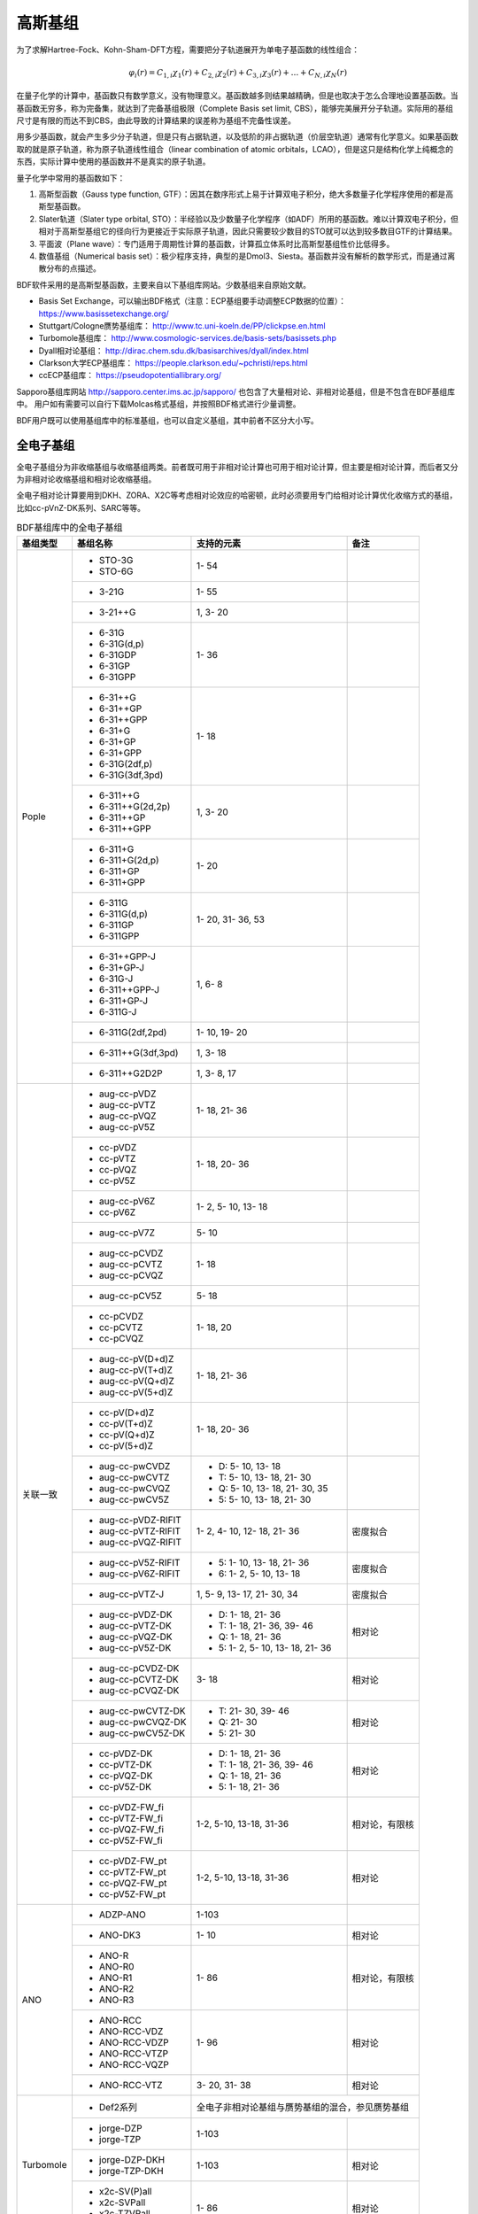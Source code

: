 高斯基组
================================================

为了求解Hartree-Fock、Kohn-Sham-DFT方程，需要把分子轨道展开为单电子基函数的线性组合：

.. math::
    \varphi_{i}(r) = C_{1,i}\chi_{1}(r) + C_{2,i}\chi_{2}(r) + C_{3,i}\chi_{3}(r) + \dots + C_{N,i}\chi_{N}(r)

在量子化学的计算中，基函数只有数学意义，没有物理意义。基函数越多则结果越精确，但是也取决于怎么合理地设置基函数。当基函数无穷多，称为完备集，就达到了完备基组极限（Complete Basis set limit, CBS），能够完美展开分子轨道。实际用的基组尺寸是有限的而达不到CBS，由此导致的计算结果的误差称为基组不完备性误差。

用多少基函数，就会产生多少分子轨道，但是只有占据轨道，以及低阶的非占据轨道（价层空轨道）通常有化学意义。如果基函数取的就是原子轨道，称为原子轨道线性组合（linear combination of atomic orbitals，LCAO），但是这只是结构化学上纯概念的东西，实际计算中使用的基函数并不是真实的原子轨道。

量子化学中常用的基函数如下：

#. 高斯型函数（Gauss type function, GTF）：因其在数序形式上易于计算双电子积分，绝大多数量子化学程序使用的都是高斯型基函数。
#. Slater轨道（Slater type orbital, STO）：半经验以及少数量子化学程序（如ADF）所用的基函数。难以计算双电子积分，但相对于高斯型基组它的径向行为更接近于实际原子轨道，因此只需要较少数目的STO就可以达到较多数目GTF的计算结果。
#. 平面波（Plane wave）：专门适用于周期性计算的基函数，计算孤立体系时比高斯型基组性价比低得多。
#. 数值基组（Numerical basis set）：极少程序支持，典型的是Dmol3、Siesta。基函数并没有解析的数学形式，而是通过离散分布的点描述。

BDF软件采用的是高斯型基函数，主要来自以下基组库网站。少数基组来自原始文献。

* Basis Set Exchange，可以输出BDF格式（注意：ECP基组要手动调整ECP数据的位置）： https://www.basissetexchange.org/
* Stuttgart/Cologne赝势基组库： http://www.tc.uni-koeln.de/PP/clickpse.en.html
* Turbomole基组库： http://www.cosmologic-services.de/basis-sets/basissets.php
* Dyall相对论基组： http://dirac.chem.sdu.dk/basisarchives/dyall/index.html
* Clarkson大学ECP基组库： https://people.clarkson.edu/~pchristi/reps.html
* ccECP基组库： https://pseudopotentiallibrary.org/

Sapporo基组库网站 http://sapporo.center.ims.ac.jp/sapporo/ 也包含了大量相对论、非相对论基组，但是不包含在BDF基组库中。
用户如有需要可以自行下载Molcas格式基组，并按照BDF格式进行少量调整。

BDF用户既可以使用基组库中的标准基组，也可以自定义基组，其中前者不区分大小写。

全电子基组
------------------------------------------------

全电子基组分为非收缩基组与收缩基组两类。前者既可用于非相对论计算也可用于相对论计算，但主要是相对论计算，而后者又分为非相对论收缩基组和相对论收缩基组。

全电子相对论计算要用到DKH、ZORA、X2C等考虑相对论效应的哈密顿，此时必须要用专门给相对论计算优化收缩方式的基组，比如cc-pVnZ-DK系列、SARC等等。

.. table:: BDF基组库中的全电子基组
    :widths: auto

    +------------------------+-----------------------------+----------------------------------------+------------------------+
    | 基组类型               | 基组名称                    | 支持的元素                             | 备注                   |
    +========================+=============================+========================================+========================+
    | Pople                  | - STO-3G                    | 1- 54                                  |                        |
    |                        | - STO-6G                    |                                        |                        |
    +                        +-----------------------------+----------------------------------------+------------------------+
    |                        | - 3-21G                     | 1- 55                                  |                        |
    +                        +-----------------------------+----------------------------------------+------------------------+
    |                        | - 3-21++G                   | 1,  3- 20                              |                        |
    +                        +-----------------------------+----------------------------------------+------------------------+
    |                        | - 6-31G                     | 1- 36                                  |                        |
    |                        | - 6-31G(d,p)                |                                        |                        |
    |                        | - 6-31GDP                   |                                        |                        |
    |                        | - 6-31GP                    |                                        |                        |
    |                        | - 6-31GPP                   |                                        |                        |
    +                        +-----------------------------+----------------------------------------+------------------------+
    |                        | - 6-31++G                   | 1- 18                                  |                        |
    |                        | - 6-31++GP                  |                                        |                        |
    |                        | - 6-31++GPP                 |                                        |                        |
    |                        | - 6-31+G                    |                                        |                        |
    |                        | - 6-31+GP                   |                                        |                        |
    |                        | - 6-31+GPP                  |                                        |                        |
    |                        | - 6-31G(2df,p)              |                                        |                        |
    |                        | - 6-31G(3df,3pd)            |                                        |                        |
    +                        +-----------------------------+----------------------------------------+------------------------+
    |                        | - 6-311++G                  | 1,  3- 20                              |                        |
    |                        | - 6-311++G(2d,2p)           |                                        |                        |
    |                        | - 6-311++GP                 |                                        |                        |
    |                        | - 6-311++GPP                |                                        |                        |
    +                        +-----------------------------+----------------------------------------+------------------------+
    |                        | - 6-311+G                   | 1- 20                                  |                        |
    |                        | - 6-311+G(2d,p)             |                                        |                        |
    |                        | - 6-311+GP                  |                                        |                        |
    |                        | - 6-311+GPP                 |                                        |                        |
    +                        +-----------------------------+----------------------------------------+------------------------+
    |                        | - 6-311G                    | 1- 20, 31- 36, 53                      |                        |
    |                        | - 6-311G(d,p)               |                                        |                        |
    |                        | - 6-311GP                   |                                        |                        |
    |                        | - 6-311GPP                  |                                        |                        |
    +                        +-----------------------------+----------------------------------------+------------------------+
    |                        | - 6-31++GPP-J               | 1,  6-  8                              |                        |
    |                        | - 6-31+GP-J                 |                                        |                        |
    |                        | - 6-31G-J                   |                                        |                        |
    |                        | - 6-311++GPP-J              |                                        |                        |
    |                        | - 6-311+GP-J                |                                        |                        |
    |                        | - 6-311G-J                  |                                        |                        |
    +                        +-----------------------------+----------------------------------------+------------------------+
    |                        | - 6-311G(2df,2pd)           | 1- 10, 19- 20                          |                        |
    +                        +-----------------------------+----------------------------------------+------------------------+
    |                        | - 6-311++G(3df,3pd)         | 1,  3- 18                              |                        |
    +                        +-----------------------------+----------------------------------------+------------------------+
    |                        | - 6-311++G2D2P              | 1,  3-  8, 17                          |                        |
    +------------------------+-----------------------------+----------------------------------------+------------------------+
    | 关联一致               | - aug-cc-pVDZ               | 1- 18, 21- 36                          |                        |
    |                        | - aug-cc-pVTZ               |                                        |                        |
    |                        | - aug-cc-pVQZ               |                                        |                        |
    |                        | - aug-cc-pV5Z               |                                        |                        |
    +                        +-----------------------------+----------------------------------------+------------------------+
    |                        | - cc-pVDZ                   | 1- 18, 20- 36                          |                        |
    |                        | - cc-pVTZ                   |                                        |                        |
    |                        | - cc-pVQZ                   |                                        |                        |
    |                        | - cc-pV5Z                   |                                        |                        |
    +                        +-----------------------------+----------------------------------------+------------------------+
    |                        | - aug-cc-pV6Z               | 1-  2,  5- 10, 13- 18                  |                        |
    |                        | - cc-pV6Z                   |                                        |                        |
    +                        +-----------------------------+----------------------------------------+------------------------+
    |                        | - aug-cc-pV7Z               | 5- 10                                  |                        |
    +                        +-----------------------------+----------------------------------------+------------------------+
    |                        | - aug-cc-pCVDZ              | 1- 18                                  |                        |
    |                        | - aug-cc-pCVTZ              |                                        |                        |
    |                        | - aug-cc-pCVQZ              |                                        |                        |
    +                        +-----------------------------+----------------------------------------+------------------------+
    |                        | - aug-cc-pCV5Z              | 5- 18                                  |                        |
    +                        +-----------------------------+----------------------------------------+------------------------+
    |                        | - cc-pCVDZ                  | 1- 18, 20                              |                        |
    |                        | - cc-pCVTZ                  |                                        |                        |
    |                        | - cc-pCVQZ                  |                                        |                        |
    +                        +-----------------------------+----------------------------------------+------------------------+
    |                        | - aug-cc-pV(D+d)Z           | 1- 18, 21- 36                          |                        |
    |                        | - aug-cc-pV(T+d)Z           |                                        |                        |
    |                        | - aug-cc-pV(Q+d)Z           |                                        |                        |
    |                        | - aug-cc-pV(5+d)Z           |                                        |                        |
    +                        +-----------------------------+----------------------------------------+------------------------+
    |                        | - cc-pV(D+d)Z               | 1- 18, 20- 36                          |                        |
    |                        | - cc-pV(T+d)Z               |                                        |                        |
    |                        | - cc-pV(Q+d)Z               |                                        |                        |
    |                        | - cc-pV(5+d)Z               |                                        |                        |
    +                        +-----------------------------+----------------------------------------+------------------------+
    |                        | - aug-cc-pwCVDZ             | - D: 5- 10, 13- 18                     |                        |
    |                        | - aug-cc-pwCVTZ             | - T: 5- 10, 13- 18, 21- 30             |                        |
    |                        | - aug-cc-pwCVQZ             | - Q: 5- 10, 13- 18, 21- 30, 35         |                        |
    |                        | - aug-cc-pwCV5Z             | - 5: 5- 10, 13- 18, 21- 30             |                        |
    +                        +-----------------------------+----------------------------------------+------------------------+
    |                        | - aug-cc-pVDZ-RIFIT         | 1-  2,  4- 10, 12- 18, 21- 36          | 密度拟合               |
    |                        | - aug-cc-pVTZ-RIFIT         |                                        |                        |
    |                        | - aug-cc-pVQZ-RIFIT         |                                        |                        |
    +                        +-----------------------------+----------------------------------------+------------------------+
    |                        | - aug-cc-pV5Z-RIFIT         | - 5: 1- 10, 13- 18, 21- 36             | 密度拟合               |
    |                        | - aug-cc-pV6Z-RIFIT         | - 6: 1-  2,  5- 10, 13- 18             |                        |
    +                        +-----------------------------+----------------------------------------+------------------------+
    |                        | - aug-cc-pVTZ-J             | 1,  5-  9, 13- 17, 21- 30, 34          | 密度拟合               |
    +                        +-----------------------------+----------------------------------------+------------------------+
    |                        | - aug-cc-pVDZ-DK            | - D: 1- 18, 21- 36                     | 相对论                 |
    |                        | - aug-cc-pVTZ-DK            | - T: 1- 18, 21- 36, 39- 46             |                        |
    |                        | - aug-cc-pVQZ-DK            | - Q: 1- 18, 21- 36                     |                        |
    |                        | - aug-cc-pV5Z-DK            | - 5: 1-  2,  5- 10, 13- 18, 21- 36     |                        |
    +                        +-----------------------------+----------------------------------------+------------------------+
    |                        | - aug-cc-pCVDZ-DK           | 3- 18                                  | 相对论                 |
    |                        | - aug-cc-pCVTZ-DK           |                                        |                        |
    |                        | - aug-cc-pCVQZ-DK           |                                        |                        |
    +                        +-----------------------------+----------------------------------------+------------------------+
    |                        | - aug-cc-pwCVTZ-DK          | - T: 21- 30, 39- 46                    | 相对论                 |
    |                        | - aug-cc-pwCVQZ-DK          | - Q: 21- 30                            |                        |
    |                        | - aug-cc-pwCV5Z-DK          | - 5: 21- 30                            |                        |
    +                        +-----------------------------+----------------------------------------+------------------------+
    |                        | - cc-pVDZ-DK                | - D: 1- 18, 21- 36                     | 相对论                 |
    |                        | - cc-pVTZ-DK                | - T: 1- 18, 21- 36, 39- 46             |                        |
    |                        | - cc-pVQZ-DK                | - Q: 1- 18, 21- 36                     |                        |
    |                        | - cc-pV5Z-DK                | - 5: 1- 18, 21- 36                     |                        |
    +                        +-----------------------------+----------------------------------------+------------------------+
    |                        | - cc-pVDZ-FW_fi             | 1-2,  5-10, 13-18, 31-36               | 相对论，有限核         |
    |                        | - cc-pVTZ-FW_fi             |                                        |                        |
    |                        | - cc-pVQZ-FW_fi             |                                        |                        |
    |                        | - cc-pV5Z-FW_fi             |                                        |                        |
    +                        +-----------------------------+----------------------------------------+------------------------+
    |                        | - cc-pVDZ-FW_pt             | 1-2,  5-10, 13-18, 31-36               | 相对论                 |
    |                        | - cc-pVTZ-FW_pt             |                                        |                        |
    |                        | - cc-pVQZ-FW_pt             |                                        |                        |
    |                        | - cc-pV5Z-FW_pt             |                                        |                        |
    +------------------------+-----------------------------+----------------------------------------+------------------------+
    | ANO                    | - ADZP-ANO                  | 1-103                                  |                        |
    +                        +-----------------------------+----------------------------------------+------------------------+
    |                        | - ANO-DK3                   | 1- 10                                  | 相对论                 |
    +                        +-----------------------------+----------------------------------------+------------------------+
    |                        | - ANO-R                     | 1- 86                                  | 相对论，有限核         |
    |                        | - ANO-R0                    |                                        |                        |
    |                        | - ANO-R1                    |                                        |                        |
    |                        | - ANO-R2                    |                                        |                        |
    |                        | - ANO-R3                    |                                        |                        |
    +                        +-----------------------------+----------------------------------------+------------------------+
    |                        | - ANO-RCC                   | 1- 96                                  | 相对论                 |
    |                        | - ANO-RCC-VDZ               |                                        |                        |
    |                        | - ANO-RCC-VDZP              |                                        |                        |
    |                        | - ANO-RCC-VTZP              |                                        |                        |
    |                        | - ANO-RCC-VQZP              |                                        |                        |
    +                        +-----------------------------+----------------------------------------+------------------------+
    |                        | - ANO-RCC-VTZ               | 3- 20, 31- 38                          | 相对论                 |
    +------------------------+-----------------------------+----------------------------------------+------------------------+
    | Turbomole              | - Def2系列                  | 全电子非相对论基组与赝势基组的混合，参见赝势基组                |
    +                        +-----------------------------+----------------------------------------+------------------------+
    |                        | - jorge-DZP                 | 1-103                                  |                        |
    |                        | - jorge-TZP                 |                                        |                        |
    +                        +-----------------------------+----------------------------------------+------------------------+
    |                        | - jorge-DZP-DKH             | 1-103                                  | 相对论                 |
    |                        | - jorge-TZP-DKH             |                                        |                        |
    +                        +-----------------------------+----------------------------------------+------------------------+
    |                        | - x2c-SV(P)all              | 1- 86                                  | 相对论                 |
    |                        | - x2c-SVPall                |                                        |                        |
    |                        | - x2c-TZVPall               |                                        |                        |
    |                        | - x2c-TZVPPall              |                                        |                        |
    +------------------------+-----------------------------+----------------------------------------+------------------------+
    | 非收缩                 | - UGBS                      | 1- 90, 94- 95, 98-103                  | 相对论                 |
    +                        +-----------------------------+----------------------------------------+------------------------+
    |                        | - Dirac-RPF-4Z              | 1-118                                  | 相对论                 |
    |                        | - Dirac-aug-RPF-4Z          |                                        |                        |
    +                        +-----------------------------+----------------------------------------+------------------------+
    |                        | - Dirac-Dyall.2zp           | 1-118                                  | 相对论                 |
    |                        | - Dirac-Dyall.3zp           |                                        |                        |
    |                        | - Dirac-Dyall.4zp           |                                        |                        |
    |                        | - Dirac-Dyall.ae2z          |                                        |                        |
    |                        | - Dirac-Dyall.ae3z          |                                        |                        |
    |                        | - Dirac-Dyall.ae4z          |                                        |                        |
    |                        | - Dirac-Dyall.cv2z          |                                        |                        |
    |                        | - Dirac-Dyall.cv3z          |                                        |                        |
    |                        | - Dirac-Dyall.cv4z          |                                        |                        |
    |                        | - Dirac-Dyall.v2z           |                                        |                        |
    |                        | - Dirac-Dyall.v3z           |                                        |                        |
    |                        | - Dirac-Dyall.v4z           |                                        |                        |
    +                        +-----------------------------+----------------------------------------+------------------------+
    |                        | - Dirac-Dyall.aae2z         | - 1-2, 5-10, 13-18, 31-36, 49-54       | 相对论                 |
    |                        | - Dirac-Dyall.aae3z         | - 81-86, 113-118                       |                        |
    |                        | - Dirac-Dyall.aae4z         |                                        |                        |
    |                        | - Dirac-Dyall.acv2z         |                                        |                        |
    |                        | - Dirac-Dyall.acv3z         |                                        |                        |
    |                        | - Dirac-Dyall.acv4z         |                                        |                        |
    |                        | - Dirac-Dyall.av2z          |                                        |                        |
    |                        | - Dirac-Dyall.av3z          |                                        |                        |
    |                        | - Dirac-Dyall.av4z          |                                        |                        |
    +------------------------+-----------------------------+----------------------------------------+------------------------+
    | 其它                   | - SVP-BSEX                  | 1, 3-10                                |                        |
    +                        +-----------------------------+----------------------------------------+------------------------+
    |                        | - DZP                       | 1, 6-8, 16, 26, 42                     |                        |
    +                        +-----------------------------+----------------------------------------+------------------------+
    |                        | - DZVP                      | 1, 3-9, 11-17, 19-20, 31-35, 49-53     |                        |
    +                        +-----------------------------+----------------------------------------+------------------------+
    |                        | - TZVPP                     | 1, 6-7                                 |                        |
    +                        +-----------------------------+----------------------------------------+------------------------+
    |                        | - IGLO-II                   | 1,  5-  9, 13- 17                      |                        |
    |                        | - IGLO-III                  |                                        |                        |
    +                        +-----------------------------+----------------------------------------+------------------------+
    |                        | - Sadlej-pVTZ               | 1,  6- 8                               |                        |
    +                        +-----------------------------+----------------------------------------+------------------------+
    |                        | - Wachters+f                | 21- 29                                 |                        |
    +------------------------+-----------------------------+----------------------------------------+------------------------+


赝势基组
------------------------------------------------

赝势基组需要结合赝势使用，基函数只描述原子的价层电子。当体系涉及到较重元素时，通常对它们用赝势基组，而其它原子照常用普通基组。这样一方面可以大大节约计算时间，同时还能等效体现出标量相对论效应。Lan系列、Stuttgart系列、cc-pVnZ-PP系列都属于这类基组。def2基组从第五周期开始也都是赝势基组。

对相对论问题需要较严格考虑时需要直接做相对论计算，而不能仅通过赝势近似表现相对论效应，此时的计算要考虑所有电子。这类计算不能用普通基组，而需要专为相对论计算优化的基组，如：cc-pVnZ-DK系列、SARC、ANO-RCC、Dya等。

根据赝势是否包含旋轨耦合项，赝势基组分为标量赝势基组与旋轨耦合赝势基组两类。为了方便调用，一些较轻元素的赝势基组实际上是全电子非相对论基组。

.. table:: BDF基组库中的赝势基组
    :widths: auto

    +------------------------+-----------------------------+----------------------------------------+------------------------+
    | 基组类型               | 基组名称                    | 支持的元素                             | 备注                   |
    +========================+=============================+========================================+========================+
    | 关联一致               | - aug-cc-pVDZ-PP            | 29- 36, 39- 54, 72- 86                 | SOECP                  |
    |                        | - aug-cc-pVTZ-PP            |                                        |                        |
    |                        | - aug-cc-pVQZ-PP            |                                        |                        |
    |                        | - aug-cc-pV5Z-PP            |                                        |                        |
    |                        | - aug-cc-pwCVDZ-PP          |                                        |                        |
    |                        | - aug-cc-pwCVTZ-PP          |                                        |                        |
    |                        | - aug-cc-pwCVQZ-PP          |                                        |                        |
    |                        | - aug-cc-pwCV5Z-PP          |                                        |                        |
    |                        | - cc-pVDZ-PP                |                                        |                        |
    |                        | - cc-pVTZ-PP                |                                        |                        |
    |                        | - cc-pVQZ-PP                |                                        |                        |
    |                        | - cc-pV5Z-PP                |                                        |                        |
    |                        | - cc-pwCVDZ-PP              |                                        |                        |
    |                        | - cc-pwCVTZ-PP              |                                        |                        |
    |                        | - cc-pwCVQZ-PP              |                                        |                        |
    |                        | - cc-pwCV5Z-PP              |                                        |                        |
    +                        +-----------------------------+----------------------------------------+------------------------+
    |                        | - aug-cc-pCVDZ-ccECP        | 19- 30                                 |                        |
    |                        | - aug-cc-pCVTZ-ccECP        |                                        |                        |
    |                        | - aug-cc-pCVQZ-ccECP        |                                        |                        |
    |                        | - aug-cc-pCV5Z-ccECP        |                                        |                        |
    |                        | - cc-pCVDZ-ccECP            |                                        |                        |
    |                        | - cc-pCVTZ-ccECP            |                                        |                        |
    |                        | - cc-pCVQZ-ccECP            |                                        |                        |
    |                        | - cc-pCV5Z-ccECP            |                                        |                        |
    +                        +-----------------------------+----------------------------------------+------------------------+
    |                        | - aug-cc-pVDZ-ccECP         | - D: 3- 9, 11- 17, 19- 36              |                        |
    |                        | - aug-cc-pVTZ-ccECP         | - T: 3- 9, 11- 17, 19- 36              |                        |
    |                        | - aug-cc-pVQZ-ccECP         | - Q: 3- 9, 11- 17, 19- 36              |                        |
    |                        | - aug-cc-pV5Z-ccECP         | - 5: 3- 9, 11- 17, 19- 36              |                        |
    |                        | - aug-cc-pV6Z-ccECP         | - 6: 4- 9, 12- 17, 19- 20, 31- 36      |                        |
    +                        +-----------------------------+----------------------------------------+------------------------+
    |                        | - cc-pVDZ-ccECP             | - D: 3- 36                             |                        |
    |                        | - cc-pVTZ-ccECP             | - T: 3- 36                             |                        |
    |                        | - cc-pVQZ-ccECP             | - Q: 3- 36                             |                        |
    |                        | - cc-pV5Z-ccECP             | - 5: 3- 36                             |                        |
    |                        | - cc-pV6Z-ccECP             | - 6: 4- 10, 12- 20, 31- 36             |                        |
    +                        +-----------------------------+----------------------------------------+------------------------+
    |                        | - Pitzer-AVDZ-PP            | 3- 10                                  | SOECP                  |
    +                        +-----------------------------+----------------------------------------+------------------------+
    |                        | - Pitzer-VDZ-PP             | 3- 18                                  | SOECP                  |
    |                        | - Pitzer-VTZ-PP             |                                        |                        |
    +------------------------+-----------------------------+----------------------------------------+------------------------+
    | Clarkson               | - CRENBL                    | 1 (all e.), 3-118                      | 小芯                   |
    +                        +-----------------------------+----------------------------------------+------------------------+
    |                        | - CRENBS                    | 21- 36, 39- 54, 57, 72- 86, 104-118    | 大芯                   |
    +------------------------+-----------------------------+----------------------------------------+------------------------+
    | Turbomole              | - Def2-SVP                  | 1- 36 (all e.), 37- 57, 72- 86         |                        |
    |                        | - Def2-SV(P)                |                                        |                        |
    |                        | - Def2-SVPD                 |                                        |                        |
    |                        | - Def2-SVPD-TM73            |                                        |                        |
    |                        | - Def2-TZVP                 |                                        |                        |
    |                        | - Def2-TZVPD                |                                        |                        |
    |                        | - Def2-TZVPD-TM73           |                                        |                        |
    |                        | - Def2-TZVP-F               |                                        |                        |
    |                        | - Def2-TZVPP-F              |                                        |                        |
    |                        | - Def2-TZVPP                |                                        |                        |
    |                        | - Def2-TZVPPD               |                                        |                        |
    |                        | - Def2-TZVPPD-TM73          |                                        |                        |
    |                        | - Def2-QZVP                 |                                        |                        |
    |                        | - Def2-QZVPD                |                                        |                        |
    |                        | - Def2-QZVPD-TM73           |                                        |                        |
    |                        | - Def2-QZVPP                |                                        |                        |
    |                        | - Def2-QZVPPD               |                                        |                        |
    |                        | - Def2-QZVPPD-TM73          |                                        |                        |
    |                        | - ma-Def2-SV(P)             |                                        |                        |
    |                        | - ma-Def2-SVP               |                                        |                        |
    |                        | - ma-Def2-TZVP              |                                        |                        |
    |                        | - ma-Def2-TZVPP             |                                        |                        |
    |                        | - ma-Def2-QZVP              |                                        |                        |
    |                        | - ma-Def2-QZVPP             |                                        |                        |
    +                        +-----------------------------+----------------------------------------+------------------------+
    |                        | - Def2-SV(P)-TM73           | 1- 36 (all e.), 37- 86                 |                        |
    |                        | - Def2-SVP-TM73             |                                        |                        |
    |                        | - Def2-TZVP-TM73            |                                        |                        |
    |                        | - Def2-TZVPP-TM73           |                                        |                        |
    |                        | - Def2-TZVP-F-TM73          |                                        |                        |
    |                        | - Def2-TZVPP-F-TM73         |                                        |                        |
    |                        | - Def2-QZVP-TM73            |                                        |                        |
    |                        | - Def2-QZVPP-TM73           |                                        |                        |
    +                        +-----------------------------+----------------------------------------+------------------------+
    |                        | - DHF-SV(P)                 | 37- 56, 72- 86                         | SOECP                  |
    |                        | - DHF-SVP                   |                                        |                        |
    |                        | - DHF-TZVP                  |                                        |                        |
    |                        | - DHF-TZVPP                 |                                        |                        |
    |                        | - DHF-QZVP                  |                                        |                        |
    |                        | - DHF-QZVPP                 |                                        |                        |
    +------------------------+-----------------------------+----------------------------------------+------------------------+
    | LAN                    | - LANL2DZ                   | - 1, 3-10 (all e.)                     |                        |
    |                        |                             | - 11-57, 72-83, 92-94                  |                        |
    +                        +-----------------------------+----------------------------------------+------------------------+
    |                        | - LANL2DZDP                 | - 1, 6-9 (all e.)                      |                        |
    |                        |                             | - 14-17, 32-35, 50-53, 82-83           |                        |
    +                        +-----------------------------+----------------------------------------+------------------------+
    |                        | - LANL2TZ                   | 21- 30, 39- 48, 57, 72- 80             |                        |
    +                        +-----------------------------+----------------------------------------+------------------------+
    |                        | - LANL08                    | 11- 57, 72- 83                         |                        |
    +                        +-----------------------------+----------------------------------------+------------------------+
    |                        | - LANL08(D)                 | 14- 17, 32- 35, 50- 53, 82- 83         |                        |
    +                        +-----------------------------+----------------------------------------+------------------------+
    |                        | - LANL2TZ+                  | 21- 30                                 |                        |
    |                        | - LANL08+                   |                                        |                        |
    +                        +-----------------------------+----------------------------------------+------------------------+
    |                        | - Modified-LANL2DZ          | 21- 29, 39- 47, 57, 72- 79             |                        |
    |                        | - LANL2TZ(F)                |                                        |                        |
    |                        | - LANL08(F)                 |                                        |                        |
    +------------------------+-----------------------------+----------------------------------------+------------------------+
    | SBKJC                  | - SBKJC-VDZ                 | 1-2 (all e.), 3- 58, 72- 86            |                        |
    +                        +-----------------------------+----------------------------------------+------------------------+
    |                        | - SBKJC-POLAR               | - 1-2 (all e.)                         |                        |
    |                        |                             | - 3- 20, 32- 38, 50- 56, 82- 86        |                        |
    +                        +-----------------------------+----------------------------------------+------------------------+
    |                        | - pSBKJC                    | 6- 9, 14- 17, 32- 35, 50- 53           |                        |
    +------------------------+-----------------------------+----------------------------------------+------------------------+
    | Stuttgart              | - Stuttgart-RLC             | 3- 20, 30- 38, 49- 56, 80- 86, 89-103  |                        |
    +                        +-----------------------------+----------------------------------------+------------------------+
    |                        | - Stuttgart-RSC-1997        | - 19-30, 37-48, 55-56, 58-70           |                        |
    |                        |                             | - 72-80, 89-103, 105                   |                        |
    +                        +-----------------------------+----------------------------------------+------------------------+
    |                        | - Stuttgart-RSC-ANO         | 57- 71, 89-103                         | SOECP                  |
    |                        | - Stuttgart-RSC-SEG         |                                        |                        |
    +                        +-----------------------------+----------------------------------------+------------------------+
    |                        | - Stuttgart-ECP92MDFQ-DZVP  | 111-120                                | SOECP                  |
    |                        | - Stuttgart-ECP92MDFQ-TZVP  |                                        |                        |
    |                        | - Stuttgart-ECP92MDFQ-QZVP  |                                        |                        |
    +                        +-----------------------------+----------------------------------------+------------------------+
    |                        | - Stuttgart-ECPMDFSO-QZVP   | 19- 20, 37- 38, 55- 56, 87- 92         | SOECP                  |
    +------------------------+-----------------------------+----------------------------------------+------------------------+


指定基组
------------------------------------------------
计算采用的基组在 ``compass`` 模块中定义，关键词为 ``basis`` 。例如

.. code-block::

  $compass
  basis
   lanl2dz
  geometry
    H   0.000   0.000    0.000
    Cl  0.000   0.000    1.400
  end geometry
  $end

其中 ``lanl2dz`` 调用内置的LanL2DZ基组（已在 ``basisname`` 文件中注册），不区分大小写。未注册的非内置基组（包括用户自定义基组）
文件可以放在计算目录下，并保持大小写一致。

如果对不同元素指定不同的基组，需要放在 ``basis-multi`` ... ``end basis`` 块中，其中第一行是默认基组，之后的行对不同元素指定其它基组，
格式为 **元素=基组名** 或者 **元素1,元素2, ...,元素n=基组名** 。
例如，

.. code-block::

  $compass
  basis-multi
   lanl2dz
   H = 3-21g
  end basis
  geometry
    H   0.000   0.000    0.000
    Cl  0.000   0.000    1.400
  end geometry
  $end

上例中，H使用3-21G基组，而未额外定义的Cl采用默认的LanL2DZ基组。

